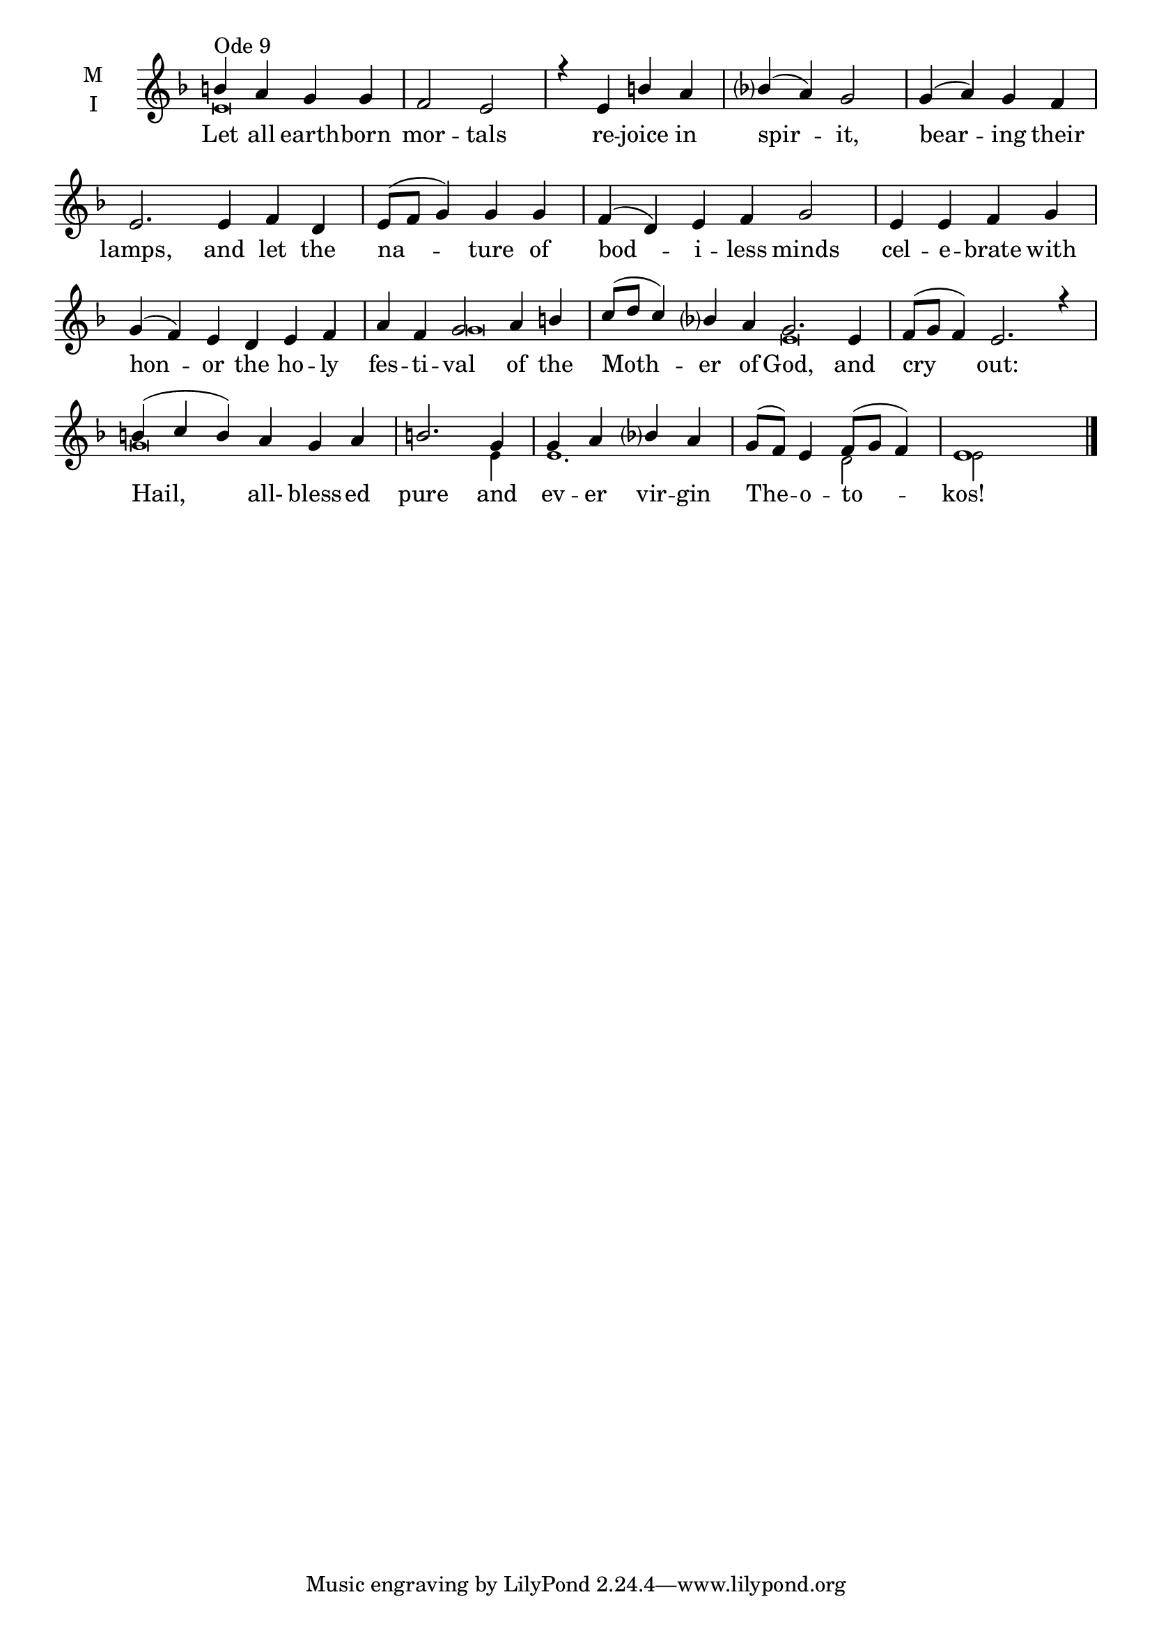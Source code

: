 \version "2.18.2"

threebm=\set Timing.measureLength = #(ly:make-moment 3/4)
fourbm=\set Timing.measureLength = #(ly:make-moment 4/4)
sixbm= \set Timing.measureLength = #(ly:make-moment 6/4)

global = {
  \time 4/4 % Starts with
  \key d \minor
}

lyricText = \lyricmode {
  Let all earth -- born mor -- tals
  re -- joice in spir -- it, bear -- ing their lamps,
  and let the na -- ture of bod -- i -- less minds
  cel -- e -- brate with hon -- or the ho -- ly fes -- ti -- val
  of the Moth -- er of God,
  and cry out:
  Hail, all- bless -- ed pure and ev -- er vir -- gin The -- o -- to -- kos!
}

melody = \relative g' { \global
  b4^"Ode 9" a g g | f2 e |
  r4 e b' a | bes( a) g2 | g4( a) g f |\sixbm e2.
  e4 f d |\fourbm e8( f g4) g g |\sixbm f( d) e f g2 |\fourbm
  e4 e f g |\sixbm g( f) e d e f | a f g2 a4 b | c8( d c4) bes a |\fourbm g2.
  e4 |\sixbm f8( g f4) e2. r4 |
  b'4( c b) a g a |\fourbm b2. g4 | g a bes a g8( f) e4 f8( g f4) e1
  \bar"|."
}

ison = \relative g' { \global \tiny
  e\breve s s s s s
  g\breve
  e\breve s2
  g\breve s4
  e4 e1.
  d2 e2
}

\score {
  \new ChoirStaff <<
    \new Staff \with {
      \accidentalStyle StaffGroup.modern-voice-cautionary
      midiInstrument = "choir aahs"
      instrumentName = \markup \center-column { M I }
    } <<
      \new Voice = "melody" { \voiceOne \melody }
      \new Voice = "ison" { \voiceTwo \ison }
    >>
    \new Lyrics \with {
      \override VerticalAxisGroup #'staff-affinity = #CENTER
    } \lyricsto "melody" \lyricText

  >>
  \layout {
    \context {
      \Staff
      \remove "Time_signature_engraver"
    }
    \context {
      \Score
      \omit BarNumber
    }
  }
  \midi { \tempo 4 = 200
          \context {
            \Voice
            \remove "Dynamic_performer"
    }
  }
}
